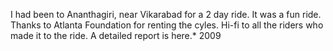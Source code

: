 #+BEGIN_COMMENT
.. title: To Ananthagiri
.. date: 2011/01/01 08:58:00
.. tags: cycling, hyderabad, lafoot
.. slug: to-ananthagiri
#+END_COMMENT



:CLOCK:
:END:

I had been to Ananthagiri, near Vikarabad for a 2 day ride.  It was
a fun ride.  Thanks to Atlanta Foundation for renting the cyles.
Hi-fi to all the riders who made it to the ride.  A detailed
report is here.* 2009

